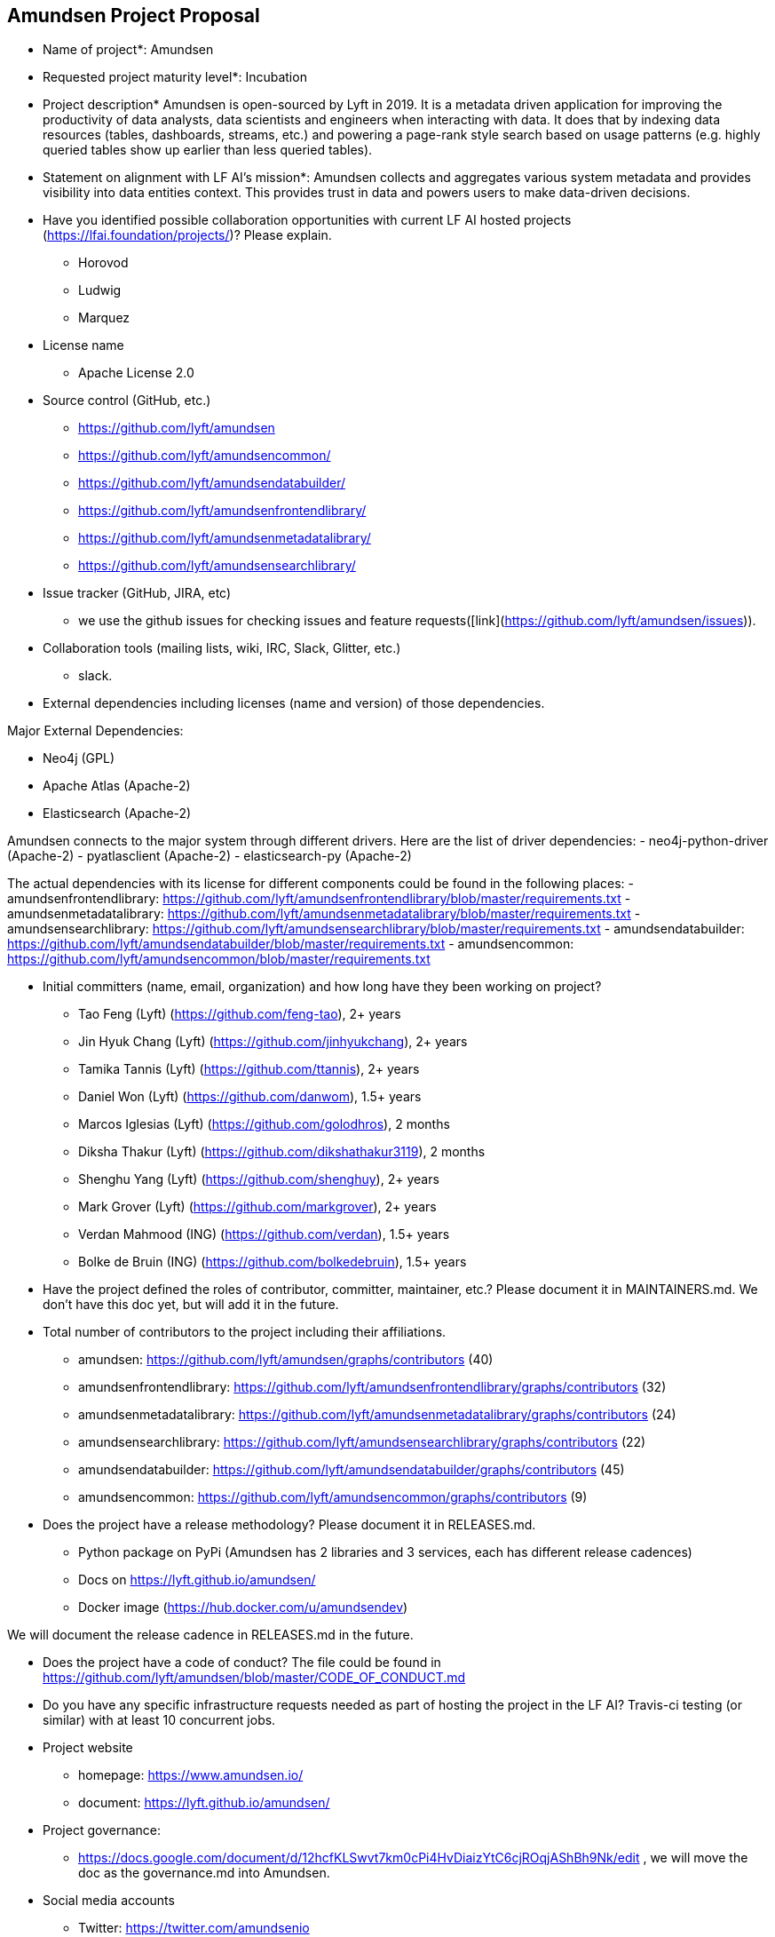 == Amundsen Project Proposal


* Name of project*: Amundsen

* Requested project maturity level*: Incubation

* Project description*
Amundsen is open-sourced by Lyft in 2019. It is a metadata driven application for improving the productivity of data analysts,
data scientists and engineers when interacting with data.
It does that by indexing data resources (tables, dashboards, streams, etc.)
and powering a page-rank style search based on usage patterns (e.g. highly queried tables show up earlier than less queried tables).

* Statement on alignment with LF AI’s mission*:
Amundsen collects and aggregates various system metadata and provides visibility into data entities context. This provides trust in data and powers users to make data-driven decisions.

* Have you identified possible collaboration opportunities with current LF AI hosted projects (https://lfai.foundation/projects/)? Please explain.
- Horovod
- Ludwig
- Marquez

* License name
- Apache License 2.0

* Source control (GitHub, etc.)
- https://github.com/lyft/amundsen
- https://github.com/lyft/amundsencommon/
- https://github.com/lyft/amundsendatabuilder/
- https://github.com/lyft/amundsenfrontendlibrary/
- https://github.com/lyft/amundsenmetadatalibrary/
- https://github.com/lyft/amundsensearchlibrary/

* Issue tracker (GitHub, JIRA, etc)
- we use the github issues for checking issues and feature requests([link](https://github.com/lyft/amundsen/issues)).

* Collaboration tools (mailing lists, wiki, IRC, Slack, Glitter, etc.)
- slack.

* External dependencies including licenses (name and version) of those dependencies.

Major External Dependencies:

- Neo4j (GPL)
- Apache Atlas (Apache-2)
- Elasticsearch (Apache-2)

Amundsen connects to the major system through different drivers. Here are the list of driver dependencies:
- neo4j-python-driver (Apache-2)
- pyatlasclient (Apache-2)
- elasticsearch-py (Apache-2)

The actual dependencies with its license for different components could be found in the following places:
- amundsenfrontendlibrary: https://github.com/lyft/amundsenfrontendlibrary/blob/master/requirements.txt
- amundsenmetadatalibrary: https://github.com/lyft/amundsenmetadatalibrary/blob/master/requirements.txt
- amundsensearchlibrary: https://github.com/lyft/amundsensearchlibrary/blob/master/requirements.txt
- amundsendatabuilder: https://github.com/lyft/amundsendatabuilder/blob/master/requirements.txt
- amundsencommon: https://github.com/lyft/amundsencommon/blob/master/requirements.txt

* Initial committers (name, email, organization) and how long have they been working on project?
- Tao Feng (Lyft) (https://github.com/feng-tao), 2+ years
- Jin Hyuk Chang (Lyft) (https://github.com/jinhyukchang), 2+ years
- Tamika Tannis (Lyft) (https://github.com/ttannis), 2+ years
- Daniel Won (Lyft) (https://github.com/danwom), 1.5+ years
- Marcos Iglesias (Lyft) (https://github.com/golodhros), 2 months
- Diksha Thakur (Lyft) (https://github.com/dikshathakur3119), 2 months
- Shenghu Yang (Lyft) (https://github.com/shenghuy), 2+ years
- Mark Grover (Lyft) (https://github.com/markgrover), 2+ years
- Verdan Mahmood (ING) (https://github.com/verdan), 1.5+ years
- Bolke de Bruin (ING) (https://github.com/bolkedebruin), 1.5+ years


* Have the project defined the roles of contributor, committer, maintainer, etc.? Please document it in MAINTAINERS.md.
We don't have this doc yet, but will add it in the future.

* Total number of contributors to the project including their affiliations.
- amundsen: https://github.com/lyft/amundsen/graphs/contributors (40)
- amundsenfrontendlibrary: https://github.com/lyft/amundsenfrontendlibrary/graphs/contributors (32)
- amundsenmetadatalibrary: https://github.com/lyft/amundsenmetadatalibrary/graphs/contributors (24)
- amundsensearchlibrary: https://github.com/lyft/amundsensearchlibrary/graphs/contributors (22)
- amundsendatabuilder: https://github.com/lyft/amundsendatabuilder/graphs/contributors (45)
- amundsencommon: https://github.com/lyft/amundsencommon/graphs/contributors (9)


* Does the project have a release methodology? Please document it in RELEASES.md.
- Python package on PyPi (Amundsen has 2 libraries and 3 services, each has different release cadences)
- Docs on https://lyft.github.io/amundsen/
- Docker image (https://hub.docker.com/u/amundsendev)

We will document the release cadence in RELEASES.md in the future.


* Does the project have a code of conduct?
The file could be found in https://github.com/lyft/amundsen/blob/master/CODE_OF_CONDUCT.md

* Do you have any specific infrastructure requests needed as part of hosting the project in the LF AI?
Travis-ci testing (or similar) with at least 10 concurrent jobs.

* Project website
- homepage: https://www.amundsen.io/
- document: https://lyft.github.io/amundsen/

* Project governance:
- https://docs.google.com/document/d/12hcfKLSwvt7km0cPi4HvDiaizYtC6cjROqjAShBh9Nk/edit , we will move the doc as the governance.md into Amundsen.

* Social media accounts
- Twitter: https://twitter.com/amundsenio
- Youtube: https://www.youtube.com/channel/UCgOyzG0sEoolxuC9YXDYPeg

* Existing sponsorship
Lyft started the project. Now the project is officially used by 20 companies with more than 700+ people in the community slack channel.
